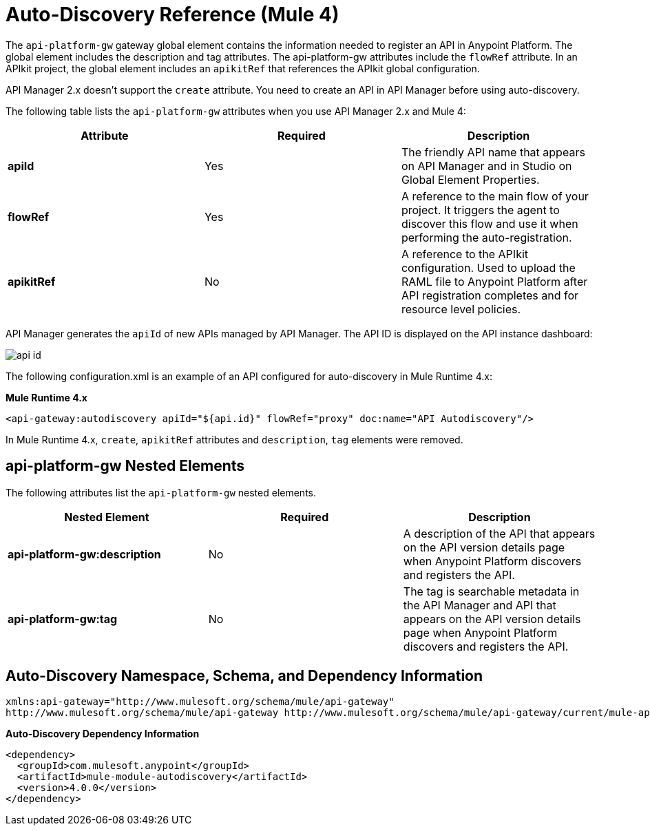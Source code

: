 = Auto-Discovery Reference (Mule 4)

The `api-platform-gw` gateway global element contains the information needed to register an API in Anypoint Platform. The global element includes the description and tag attributes. The api-platform-gw attributes include the `flowRef` attribute. In an APIkit project, the global element includes an `apikitRef` that references the APIkit global configuration. 

API Manager 2.x doesn't support the `create` attribute. You need to create an API in API Manager before using auto-discovery.

The following table lists the `api-platform-gw` attributes when you use API Manager 2.x and Mule 4:

[%header,cols="3*a"]
|===
|Attribute |Required |Description
|*apiId* |Yes |The friendly API name that appears on API Manager and in Studio on Global Element Properties.
|*flowRef* |Yes |A reference to the main flow of your project. It triggers the agent to discover this flow and use it when performing the auto-registration.
|*apikitRef* |No |A reference to the APIkit configuration. Used to upload the RAML file to Anypoint Platform after API registration completes and for resource level policies.
|===

API Manager generates the `apiId` of new APIs managed by API Manager. The API ID is displayed on the API instance dashboard:

image::api-id.png[]

The following configuration.xml is an example of an API configured for auto-discovery in Mule Runtime 4.x:

*Mule Runtime 4.x*

[source, xml, linenums]
----
<api-gateway:autodiscovery apiId="${api.id}" flowRef="proxy" doc:name="API Autodiscovery"/>
----

In Mule Runtime 4.x, `create`, `apikitRef` attributes and `description`, `tag` elements were removed.

== api-platform-gw Nested Elements

The following attributes list the `api-platform-gw` nested elements.

[%header,cols="34a,33a,33a"]
|===
|Nested Element |Required |Description
|*api-platform-gw:description* |No |A description of the API that appears on the API version details page when Anypoint Platform discovers and registers the API.
|*api-platform-gw:tag* |No |The tag is searchable metadata in the API Manager and API that appears on the API version details page when Anypoint Platform discovers and registers the API.
|===

== Auto-Discovery Namespace, Schema, and Dependency Information

----
xmlns:api-gateway="http://www.mulesoft.org/schema/mule/api-gateway"
http://www.mulesoft.org/schema/mule/api-gateway http://www.mulesoft.org/schema/mule/api-gateway/current/mule-api-gateway.xsd
----

*Auto-Discovery Dependency Information*

----
<dependency>
  <groupId>com.mulesoft.anypoint</groupId>
  <artifactId>mule-module-autodiscovery</artifactId>
  <version>4.0.0</version>
</dependency>
----


